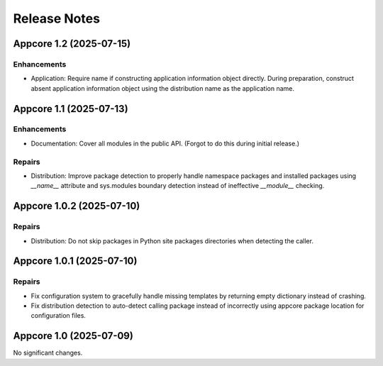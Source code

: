 .. vim: set fileencoding=utf-8:
.. -*- coding: utf-8 -*-
.. +--------------------------------------------------------------------------+
   |                                                                          |
   | Licensed under the Apache License, Version 2.0 (the "License");          |
   | you may not use this file except in compliance with the License.         |
   | You may obtain a copy of the License at                                  |
   |                                                                          |
   |     http://www.apache.org/licenses/LICENSE-2.0                           |
   |                                                                          |
   | Unless required by applicable law or agreed to in writing, software      |
   | distributed under the License is distributed on an "AS IS" BASIS,        |
   | WITHOUT WARRANTIES OR CONDITIONS OF ANY KIND, either express or implied. |
   | See the License for the specific language governing permissions and      |
   | limitations under the License.                                           |
   |                                                                          |
   +--------------------------------------------------------------------------+


*******************************************************************************
Release Notes
*******************************************************************************

.. towncrier release notes start

Appcore 1.2 (2025-07-15)
========================

Enhancements
------------

- Application: Require name if constructing application information object
  directly. During preparation, construct absent application information object
  using the distribution name as the application name.


Appcore 1.1 (2025-07-13)
========================

Enhancements
------------

- Documentation: Cover all modules in the public API. (Forgot to do this during
  initial release.)


Repairs
-------

- Distribution: Improve package detection to properly handle namespace packages and installed packages using `__name__` attribute and sys.modules boundary detection instead of ineffective `__module__` checking.


Appcore 1.0.2 (2025-07-10)
==========================

Repairs
-------

- Distribution: Do not skip packages in Python site packages directories when
  detecting the caller.


Appcore 1.0.1 (2025-07-10)
==========================

Repairs
-------

- Fix configuration system to gracefully handle missing templates by returning empty dictionary instead of crashing.
- Fix distribution detection to auto-detect calling package instead of incorrectly using appcore package location for configuration files.


Appcore 1.0 (2025-07-09)
========================

No significant changes.
